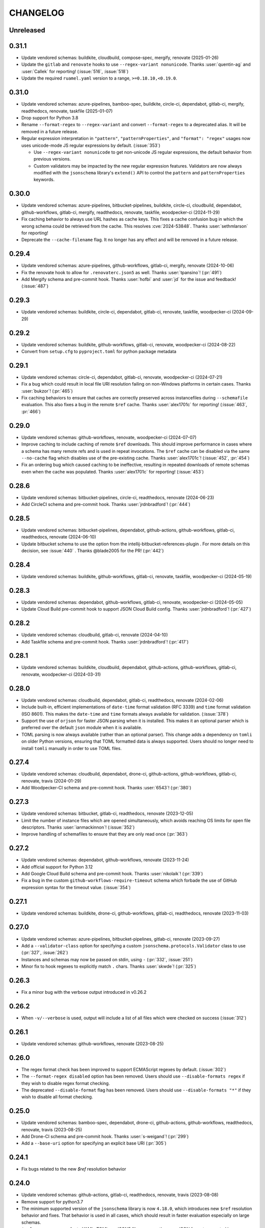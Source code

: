 .. Unlike other docs, the changelog is incorporated into a sphinx doc site in
.. which we want to use sphinx-issues to generate links.
.. As a result, it's maintained as ReST doc, not markdown.

CHANGELOG
=========

Unreleased
----------

.. vendor-insert-here

0.31.1
------

- Update vendored schemas: buildkite, cloudbuild, compose-spec, mergify,
  renovate (2025-01-26)
- Update the ``gitlab`` and ``renovate`` hooks to use
  ``--regex-variant nonunicode``. Thanks :user:`quentin-ag` and :user:`Callek`
  for reporting! (:issue:`516`, :issue:`518`)
- Update the required ``ruamel.yaml`` version to a range,
  ``>=0.18.10,<0.19.0``.

0.31.0
------

- Update vendored schemas: azure-pipelines, bamboo-spec, buildkite, circle-ci,
  dependabot, gitlab-ci, mergify, readthedocs, renovate, taskfile (2025-01-07)
- Drop support for Python 3.8
- Rename ``--format-regex`` to ``--regex-variant`` and convert
  ``--format-regex`` to a deprecated alias.
  It will be removed in a future release.
- Regular expression interpretation in ``"pattern"``, ``"patternProperties"``, and
  ``"format": "regex"`` usages now uses unicode-mode JS regular expressions by
  default. (:issue:`353`)

  - Use ``--regex-variant nonunicode`` to get non-unicode JS regular
    expressions, the default behavior from previous versions.
  - Custom validators may be impacted by the new regular expression
    features. Validators are now always modified with the ``jsonschema``
    library's ``extend()`` API to control the ``pattern`` and
    ``patternProperties`` keywords.

0.30.0
------

- Update vendored schemas: azure-pipelines, bitbucket-pipelines, buildkite,
  circle-ci, cloudbuild, dependabot, github-workflows, gitlab-ci, mergify,
  readthedocs, renovate, taskfile, woodpecker-ci (2024-11-29)
- Fix caching behavior to always use URL hashes as cache keys. This fixes a
  cache confusion bug in which the wrong schema could be retrieved from the
  cache. This resolves :cve:`2024-53848`. Thanks :user:`sethmlarson` for reporting!
- Deprecate the ``--cache-filename`` flag. It no longer has any effect and will
  be removed in a future release.

0.29.4
------

- Update vendored schemas: azure-pipelines, github-workflows, gitlab-ci,
  mergify, renovate (2024-10-06)
- Fix the renovate hook to allow for ``.renovaterc.json5`` as well. Thanks
  :user:`tpansino`! (:pr:`491`)
- Add Mergify schema and pre-commit hook. Thanks :user:`hofbi` and :user:`jd`
  for the issue and feedback! (:issue:`487`)

0.29.3
------

- Update vendored schemas: buildkite, circle-ci, dependabot, gitlab-ci,
  renovate, taskfile, woodpecker-ci (2024-09-29)

0.29.2
------

- Update vendored schemas: buildkite, github-workflows, gitlab-ci, renovate,
  woodpecker-ci  (2024-08-22)
- Convert from ``setup.cfg`` to ``pyproject.toml`` for python package metadata

0.29.1
------

- Update vendored schemas: circle-ci, dependabot, gitlab-ci, renovate,
  woodpecker-ci (2024-07-21)
- Fix a bug which could result in local file URI resolution failing on
  non-Windows platforms in certain cases. Thanks :user:`bukzor`! (:pr:`465`)
- Fix caching behaviors to ensure that caches are correctly preserved across
  instancefiles during ``--schemafile`` evaluation. This also fixes a bug in the
  remote ``$ref`` cache.
  Thanks :user:`alex1701c` for reporting! (:issue:`463`, :pr:`466`)

0.29.0
------

- Update vendored schemas: github-workflows, renovate, woodpecker-ci (2024-07-07)
- Improve caching to include caching of remote ``$ref`` downloads. This should
  improve performance in cases where a schema has many remote refs and is used
  in repeat invocations. The ``$ref`` cache can be disabled via the same
  ``--no-cache`` flag which disables use of the pre-existing cache. Thanks
  :user:`alex1701c`! (:issue:`452`, :pr:`454`)
- Fix an ordering bug which caused caching to be ineffective, resulting in
  repeated downloads of remote schemas even when the cache was populated.
  Thanks :user:`alex1701c` for reporting! (:issue:`453`)

0.28.6
------

- Update vendored schemas: bitbucket-pipelines, circle-ci, readthedocs,
  renovate (2024-06-23)
- Add CircleCI schema and pre-commit hook. Thanks :user:`jrdnbradford`! (:pr:`444`)

0.28.5
------

- Update vendored schemas: bitbucket-pipelines, dependabot, github-actions,
  github-workflows, gitlab-ci, readthedocs, renovate (2024-06-10)
- Update bitbucket schema to use the option from the
  intellij-bitbucket-references-plugin . For more details on this decision, see
  :issue:`440` . Thanks @blade2005 for the PR! (:pr:`442`)

0.28.4
------

- Update vendored schemas: buildkite, github-workflows, gitlab-ci, renovate,
  taskfile, woodpecker-ci (2024-05-19)

0.28.3
------

- Update vendored schemas: dependabot, github-workflows, gitlab-ci, renovate,
  woodpecker-ci (2024-05-05)
- Update Cloud Build pre-commit hook to support JSON Cloud Build config. Thanks
  :user:`jrdnbradford`! (:pr:`427`)

0.28.2
------

- Update vendored schemas: cloudbuild, gitlab-ci, renovate (2024-04-10)
- Add Taskfile schema and pre-commit hook. Thanks :user:`jrdnbradford`! (:pr:`417`)

0.28.1
------

- Update vendored schemas: buildkite, cloudbuild, dependabot, github-actions,
  github-workflows, gitlab-ci, renovate, woodpecker-ci (2024-03-31)

0.28.0
------

- Update vendored schemas: cloudbuild, dependabot, gitlab-ci, readthedocs,
  renovate (2024-02-06)
- Include built-in, efficient implementations of ``date-time`` format validation
  (RFC 3339) and ``time`` format validation (ISO 8601). This makes the ``date-time``
  and ``time`` formats always available for validation. (:issue:`378`)
- Support the use of ``orjson`` for faster JSON parsing when it is installed.
  This makes it an optional parser which is preferred over the default
  ``json`` module when it is available.
- TOML parsing is now always available (rather than an optional parser).
  This change adds a dependency on ``tomli`` on older Python versions, ensuring
  that TOML formatted data is always supported. Users should no longer need
  to install ``tomli`` manually in order to use TOML files.

0.27.4
------

- Update vendored schemas: cloudbuild, dependabot, drone-ci, github-actions,
  github-workflows, gitlab-ci, renovate, travis (2024-01-29)
- Add Woodpecker-CI schema and pre-commit hook. Thanks :user:`6543`! (:pr:`380`)

0.27.3
------
- Update vendored schemas: bitbucket, gitlab-ci, readthedocs, renovate
  (2023-12-05)
- Limit the number of instance files which are opened simultaneously, which
  avoids reaching OS limits for open file descriptors. Thanks
  :user:`ianmackinnon`! (:issue:`352`)
- Improve handling of schemafiles to ensure that they are only read once
  (:pr:`363`)

0.27.2
------

- Update vendored schemas: dependabot, github-workflows, renovate (2023-11-24)
- Add official support for Python 3.12
- Add Google Cloud Build schema and pre-commit hook. Thanks :user:`nikolaik`!
  (:pr:`339`)
- Fix a bug in the custom ``github-workflows-require-timeout`` schema which forbade
  the use of GitHub expression syntax for the timeout value. (:issue:`354`)

0.27.1
------

- Update vendored schemas: buildkite, drone-ci, github-workflows, gitlab-ci,
  readthedocs, renovate (2023-11-03)

0.27.0
------

- Update vendored schemas: azure-pipelines, bitbucket-pipelines, gitlab-ci,
  renovate (2023-09-27)
- Add a ``--validator-class`` option for specifying a custom
  ``jsonschema.protocols.Validator`` class to use (:pr:`327`, :issue:`262`)
- Instances and schemas may now be passed on stdin, using ``-`` (:pr:`332`,
  :issue:`251`)
- Minor fix to hook regexes to explicitly match ``.`` chars. Thanks
  :user:`skwde`! (:pr:`325`)

0.26.3
------

- Fix a minor bug with the verbose output introduced in v0.26.2

0.26.2
------

- When ``-v/--verbose`` is used, output will include a list of all files which
  were checked on success (:issue:`312`)

0.26.1
------

- Update vendored schemas: github-workflows, renovate (2023-08-25)

0.26.0
------
- The regex format check has been improved to support ECMAScript regexes by
  default. (:issue:`302`)
- The ``--format-regex disabled`` option has been removed. Users should use
  ``--disable-formats regex`` if they wish to disable regex format checking.
- The deprecated ``--disable-format`` flag has been removed. Users should use
  ``--disable-formats "*"`` if they wish to disable all format checking.

0.25.0
------

- Update vendored schemas: bamboo-spec, dependabot, drone-ci, github-actions,
  github-workflows, readthedocs, renovate, travis (2023-08-25)
- Add Drone-CI schema and pre-commit hook. Thanks :user:`s-weigand`!
  (:pr:`299`)
- Add a ``--base-uri`` option for specifying an explicit base URI (:pr:`305`)

0.24.1
------

- Fix bugs related to the new `$ref` resolution behavior

0.24.0
------

- Update vendored schemas: github-actions, gitlab-ci, readthedocs, renovate,
  travis (2023-08-08)
- Remove support for python3.7
- The minimum supported version of the ``jsonschema`` library is now ``4.18.0``,
  which introduces new ``$ref`` resolution behavior and fixes. That behavior is
  used in all cases, which should result in faster evaluation especially on
  large schemas.
- ``$ref`` usage may now refer to YAML, TOML, or JSON5 files, or any other
  non-JSON format supported by ``check-jsonschema``. The file type is inferred
  only from the file extension in these cases and defaults to JSON if there is
  no recognizable extension.
- Remote schemafiles (http/s) now support YAML, TOML, and JSON5 formats, if the
  URL ends with the appropriate extension and the matching parser is available.
  Extensionless URLs are treated as JSON.

0.23.3
------

- Update vendored schemas: buildkite, dependabot, github-workflows, gitlab-ci,
  readthedocs, renovate (2023-07-11)
- Add Bitbucket Pipelines schema and pre-commit hook. Thanks :user:`djgoku`!
  (:pr:`282`)

0.23.2
------
- Update vendored schemas: github-workflow, gitlab-ci, renovate (2023-06-13)
- Fix the handling of malformed and missing ``Last-Modified`` headers in the
  caching downloader. Thanks :user:`balihb`! (:issue:`275`)

0.23.1
------

- Update vendored schemas: github-workflows, gitlab-ci, renovate (2023-05-30)
- The schema for enforcing timeout-minutes on GitHub Actions jobs has been
  updated to allow for workflow call jobs (which cannot have a timeout)

0.23.0
------

- Update vendored schemas: azure-pipelines, buildkite, dependabot,
  github-workflows, gitlab-ci, renovate (2023-05-03)
- A new option, ``--disable-formats`` replaces and enhances the
  ``--disable-format`` flag. ``--disable-formats`` takes a format to disable
  and may be passed multiple times, allowing users to opt out of any specific
  format checks. ``--disable-formats "*"`` can be used to disable all format
  checking. ``--disable-format`` is still supported, but is deprecated and
  emits a warning.

0.22.0
------

- Update vendored schemas: buildkite, github-workflows, gitlab-ci, renovate,
  travis (2023-03-08)
- The ``check-dependabot`` hook now also supports ``.github/dependabot.yaml``
  Thanks :user:`noorul`!
- Fix a mistake in the dependency bound for ``jsonschema``, which was intended
  to change in v0.21.0

0.21.0
------

- Update vendored schemas: github-workflows, gitlab-ci, renovate (2023-01-24)
- Fix a bug in which ``--check-metaschema`` was not building validators correctly.
  The metaschema's schema dialect is chosen correctly now, and metaschema
  formats are now checked by default. This can be disabled with
  ``--disable-format``.
- Fix the resolution of ``$schema`` dialect to format checker classes
- Fix package dependency lower bounds, including setting ``jsonschema>=4.5.1``
- Output colorization can now be controlled with
  ``--color [never|always|auto]``. Thanks :user:`WillDaSilva`!

0.20.0
------

- Update vendored schemas: bamboo-spec, buildkite, dependabot, github-actions,
  github-workflows, gitlab-ci, readthedocs, renovate, travis (2023-01-03)
- Add ``--fill-defaults`` argument which eagerly populates ``"default"``
  values whenever they are encountered and a value is not already present
  (:issue:`200`)
- Add Buildkite schema and pre-commit hook (:issue:`198`)

0.19.2
------

- Update vendored schemas: gitlab-ci, renovate (2022-11-14)
- Downloads of schemas from remote (http/https) locations will now retry if the
  downloaded data is not valid JSON (:issue:`183`)
- Remove the deprecated ``--show-all-validation-errors`` option
- Add support for Python 3.11, and ``tomllib`` as an alternative to ``tomli``
- The github-actions hook now requires a filename of ``action.yml`` or
  ``action.yaml`` for action definitions in ``.github/actions/``, in accordance
  with the GitHub Documentation (:pr:`186`)

0.19.1
------

- Fix handling of file descriptors created using the ``/proc/self/fd/``
  mechanism (:issue:`176`)

0.19.0
------

- Update vendored schemas: github-workflows, gitlab-ci, renovate (2022-11-10)
- Improve the behaviors of filetype detection. ``--default-filetype`` now
  defaults to ``json``, and can be passed ``toml`` or ``json5`` if those
  parsers are installed. Detection is now only done by suffix mapping and will
  not attempt to read files.

0.18.4
------

- Update vendored schemas: bamboo-spec, dependabot, github-workflows,
  gitlab-ci, renovate (2022-10-20)
- Tweak format checker usage to avoid deprecation warning from ``jsonschema``
- The Azure Pipelines data transform is now more permissive, which should allow
  it to handle a wider variety of pipelines files (:issue:`162`)

0.18.3
------

- Update vendored schemas: github-actions, github-workflows, renovate, travis
  (2022-09-13)

0.18.2
------

- Fix handling of certain YAML parsing errors on bad inputs

0.18.1
------

- Fix erroneous type annotations

0.18.0
------

- Update vendored schemas: azure-pipelines, github-workflows, gitlab-ci,
  renovate (2022-08-27)
- When an instancefile is invalid and cannot be parsed, validation is still run
  on all other files. The run will be marked as failed, but a more detailed
  report will be output, including validation failures on other files
  (:issue:`141`)

0.17.1
------

- Update vendored schemas: renovate (2022-07-13)
- Update check-github-worfklows match rule to exclude subdirectories of the
  ``.github/workflows/`` directory. (:issue:`113`)

0.17.0
------

- Update vendored schemas: renovate, travis (2022-06-29)
- Add support for ``--data-transform gitlab-ci``, which enables expansion of the
  ``!reference`` tag in gitlab CI YAML files. This is now enabled by default on
  the gitlab-ci pre-commit hook.
- Support for various file formats has been refactored to share code between
  the instance and schema loaders. Schema loading can now support the same
  formats as instances with minimal effort.
- Support loading schemas from JSON5 files. Like YAML schemas, this is only
  supported for local files and warns if refs to other JSON5 files are used.
- Introduce new documentation site at https://check-jsonschema.readthedocs.io

0.16.2
------

- Update vendored schemas: github-workflows, gitlab-ci, renovate (2022-06-27)
- Fix the behavior of unquoted datetime strings in YAML documents to always
  parse as strings, not ``datetime.datetime``. Thanks to :user:`tgillbe` for
  the fix! (:issue:`116`)

0.16.1
------

- Update vendored schemas: github-workflows, gitlab-ci, renovate (2022-06-21)

0.16.0
------

- Update vendored schemas: gitlab-ci, renovate (2022-06-06)
- Add support for TOML instance files using ``tomli``. See documentation on
  optional parsers for details.
  Thanks to :user:`mondeja` for the request and test
  data!
- Instance files are now read in binary mode, not UTF-8 encoded
- The behavior of format checkers is now more draft-specific, as
  ``check-jsonschema`` will now use the appropriate checker for the schema's
  dialect as detected via the ``$schema`` attribute

0.15.1
------

- Update vendored schemas: bamboo-spec, dependabot, github-actions,
  github-workflows, gitlab-ci, readthedocs, renovate, travis (2022-05-26)
- Add ``check-dependabot`` to supported hooks

0.15.0
------

- Update vendored schemas: renovate, gitlab, github-workflow, github-actions,
  azure-pipelines, readthedocs (2022-05-13)
- Use ``click`` to implement CLI parsing. This provides several internal features
  as well as shell completion support.
- Add support for ``--version`` as an option
- Add support for the ``NO_COLOR=1``
- When loading schema references, check for a suffix of ``.ya?ml`` and emit a
  warning. This does not abort loading the reference.
- When loading YAML instance files, non-string object keys will be stringified.
  This makes YAML data better conform to the requirements for JSON Schema.
- Change usage of stderr/stdout to send more of the error information to stdout
  and more of the user-messaging to stderr
- Deprecate ``--show-all-validation-errors``. It will be removed in a future
  release.
- Add ``-v/--verbose`` and ``-o/--output-format`` to offer better control over
  output. ``--verbose`` replaces ``--show-all-validation-errors`` and ``-o`` can be
  used to request JSON output as in ``-o JSON``.

0.14.3
------

- Update vendored schemas: renovate, gitlab-ci (2022-04-13)
- ``check-jsonschema`` now treats all instance files as UTF-8, regardless of the
  platform and locale. This ensures that files are handled uniformly between
  \*nix and Windows

0.14.2
------

- Update vendored schemas: renovate, github-workflows, gitlab-ci (2022-03-30)
- Fix the vendored schema for GitLab to pull from the correct location.
  Thanks :user:`dsch` for the fix!

0.14.1
------

- Update vendored schemas: azure-pipelines, renovate (2022-03-17)
- Allow invocation via ``python -m check_jsonschema``

0.14.0
------

- Drop support for python3.6 and improve internal type annotations
- Update vendored schemas (2022-02-28)
- Improve handling of file-URI inputs on Windows
- Add support for a new hook, ``check-metaschema``, which invokes
    ``check-jsonschema --check-metaschema``
- The ``check-jsonschema`` repo has moved to a new home at
    https://github.com/python-jsonschema/check-jsonschema

0.13.0
------

- Add support for ``--check-metaschema``, which validates each instance file as a
    JSON Schema, using the metaschema specified by ``"$schema"``
- ``--builtin-schema`` now validates its arguments (with ``choices=...``), and its
    options are automatically picked up from the internal schema catalog and
    listed in the ``--help`` output

0.12.0
------

- Add support for JSON5 files when ``pyjson5`` or ``json5`` is installed, and
    update the Renovate hook to list JSON5 config files. If a JSON5 file is
    checked without one of the necessary packages installed, a special error
    with installation instructions will be raised
- Add hooks for GitLab CI and Bamboo Specs
- Remove the ``--failover-builtin-schema`` behavior. Now that vendored schemas
  are used by default for hooks, this option had very limited utility.
- Update vendored schemas (2022-02-16)

0.11.0
------

- Add support for ``--data-transform azure-pipelines`` to handle compile-time
  expressions in Pipelines files. This option is applied to the azure
  pipelines hook (:issue:`29`)
- Improve handing of validation errors from schemas with ``anyOf`` and ``oneOf``
  clauses. Show the "best match" from underlying errors, and add an option
  ``--show-all-validation-errors`` which displays all of the underlying errors
- Use vendored schemas in all hooks, not latest schemastore copies. This
  ensures that hook behavior is consistent
  (:issue:`38`)
- Update vendored schemas (2022-02-12)
- Use ``requests`` to make HTTP requests, and retry request failures

0.10.2
------

- Fix the ``check-renovate`` hook, which was skipping all files. Do not attempt
  to check JSON5 files, which are not supported.
  Thanks to :user:`tpansino` for the contribution!
- Update vendored schema versions (2022-02-01)

0.10.1
------

- Use pypa's ``build`` tool to build dists
- Update vendored schema versions (2022-01-27)

0.10.0
------

- Support YAML as a format for schema files (local schemas only).
  Thanks to :user:`yyuu` for the contribution!

0.9.1
-----

- Update Azure Pipelines and ReadTheDocs hooks to always download latest
  schemas (rather than specific versions). This is safe now that they can
  failover to builtin schemas
- Update Azure Pipelines schema to latest

0.9.0
-----

- Format checking now has special handling for the ``regex`` format. The default
  looks for recognizable syntaxes which indicate the use of an engine-specific
  regex feature which cannot be parsed in python. Such regexes are always
  treated as valid. To get strict python behavior (the previous behavior), use
  ``--format-regex=python``. For no regex checking at all, without disabling
  other formats, use ``--format-regex=disabled``.
  resolves :issue:`20`
- Add a hook for Renovate Bot config, ``check-renovate``. Note that the hook does
  not support config in ``package.json`` (all other configuration locations are
  supported)

0.8.2
-----

- Add ReadTheDocs hook

0.8.1
-----

- Bugfix for package metadata to include builtin schemas

0.8.0
-----

- ``check-jsonschema`` now ships with vendored versions of the external schemas
  used for the default suite of hooks. The vendored schemas are used as a
  failover option in the event that downloading an external schema fails. This
  resolves :issue:`21`
- New CLI options, ``--builtin-schema`` and ``--failover-builtin-schema`` are
  available to access the builtin schemas. See documentation for details.
- Use the latest version (version 4) of the ``jsonschema`` library. Note
  that ``jsonschema`` has dropped support for python3.6, and  ``check-jsonschema``
  will therefore use ``jsonschema`` version 3 when running on python3.6
- The path shown in error messages is now a valid
  `JSONPath <https://goessner.net/articles/JsonPath/>`_ expression

0.7.1
-----

- Bugfix: validation errors were not being displayed correctly.
- Errors are now sent to stderr instead of stdout.

0.7.0
-----

- Exception tracebacks for several known-cases are printed in a shortened
  format. A new option, ``--traceback-mode`` can be used to request long traces,
  as in ``--traceback-mode full``
- For schemas which do not include ``$id``, the schema URI will be used for
  ``$ref`` resolution. This applies to HTTP(S) schema URI as well as to local
  paths. Thanks to :user:`dkolepp` for the bug report and contributions!

0.6.0
-----

- Add support for string format verification, by enabling use of the
  ``jsonschema.FormatChecker``. This is enabled by default, but can be disabled
  with the ``--disable-format`` flag

0.5.1
-----

- Improved error output when the schema itself is invalid, either because it is
  not JSON or because it does not validate under its relevant metaschema

0.5.0
-----

- Added the ``--default-filetype`` flag, which sets a default of JSON or YAML
  loading to use when ``identify`` does not detect the filetype of an instance
  file. Defaults to failure on extensionless files.
- Schemafiles are now passed through ``os.path.expanduser``, meaning that a
  schema path of ``~/myschema.json`` will be expanded by check-jsonschema
  itself (:issue:`9`)
- Performance enhancement for testing many files: only load the schema once
- Added ``--no-cache`` option to disable schema caching
- Change the default schema download cache directory from
  ``jsonschema_validate`` to ``check_jsonschema/downloads``.
  e.g. ``~/.cache/jsonschema_validate`` is now
  ``~/.cache/check_jsonschema/downloads``.
  Caches will now be in the following locations for different platforms
  and environments:

  - ``$XDG_CACHE_HOME/check_jsonschema/downloads`` (Linux/other, XDG cache dir)
  - ``~/.cache/check_jsonschema/downloads`` (Linux/other, no XDG cache dir set)
  - ``~/Library/Caches/check_jsonschema/downloads`` (macOS)
  - ``%LOCALAPPDATA%\check_jsonschema\downloads`` (Windows, local app data set)
  - ``%APPDATA%\check_jsonschema\downloads`` (Windows, no local app data set, but appdata set)

0.4.1
-----

- Update the azure-pipelines schema version to latest. Thanks to :user:`Borda`

0.4.0
-----

- Fix a bug with parallel runs writing the same file in an unsafe way
- Update the base cache directory on macOS to ``~/Library/Caches/``.
  Thanks to :user:`foolioo`

0.3.2
-----

- Bugfix: handle last-modified header being un-set on schema request. Thanks to
  :user:`foolioo` for the fix!

0.3.1
-----

- Bugfix: handle non-string elements in the json path. Thanks to
  :user:`Jean-MichelBenoit` for the fix!

0.3.0
-----

- Don't show full schemas on errors. Show only the filename, path, and message
- Convert from package to single module layout

0.2.1
-----

- Add hooks for additional CI systems: Azure pipelines, GitHub Actions, and Travis

0.2.0
-----

- Add ``check-github-workflows`` hook

0.1.1
-----

- Set min pre-commit version

0.1.0
-----

- Initial version
